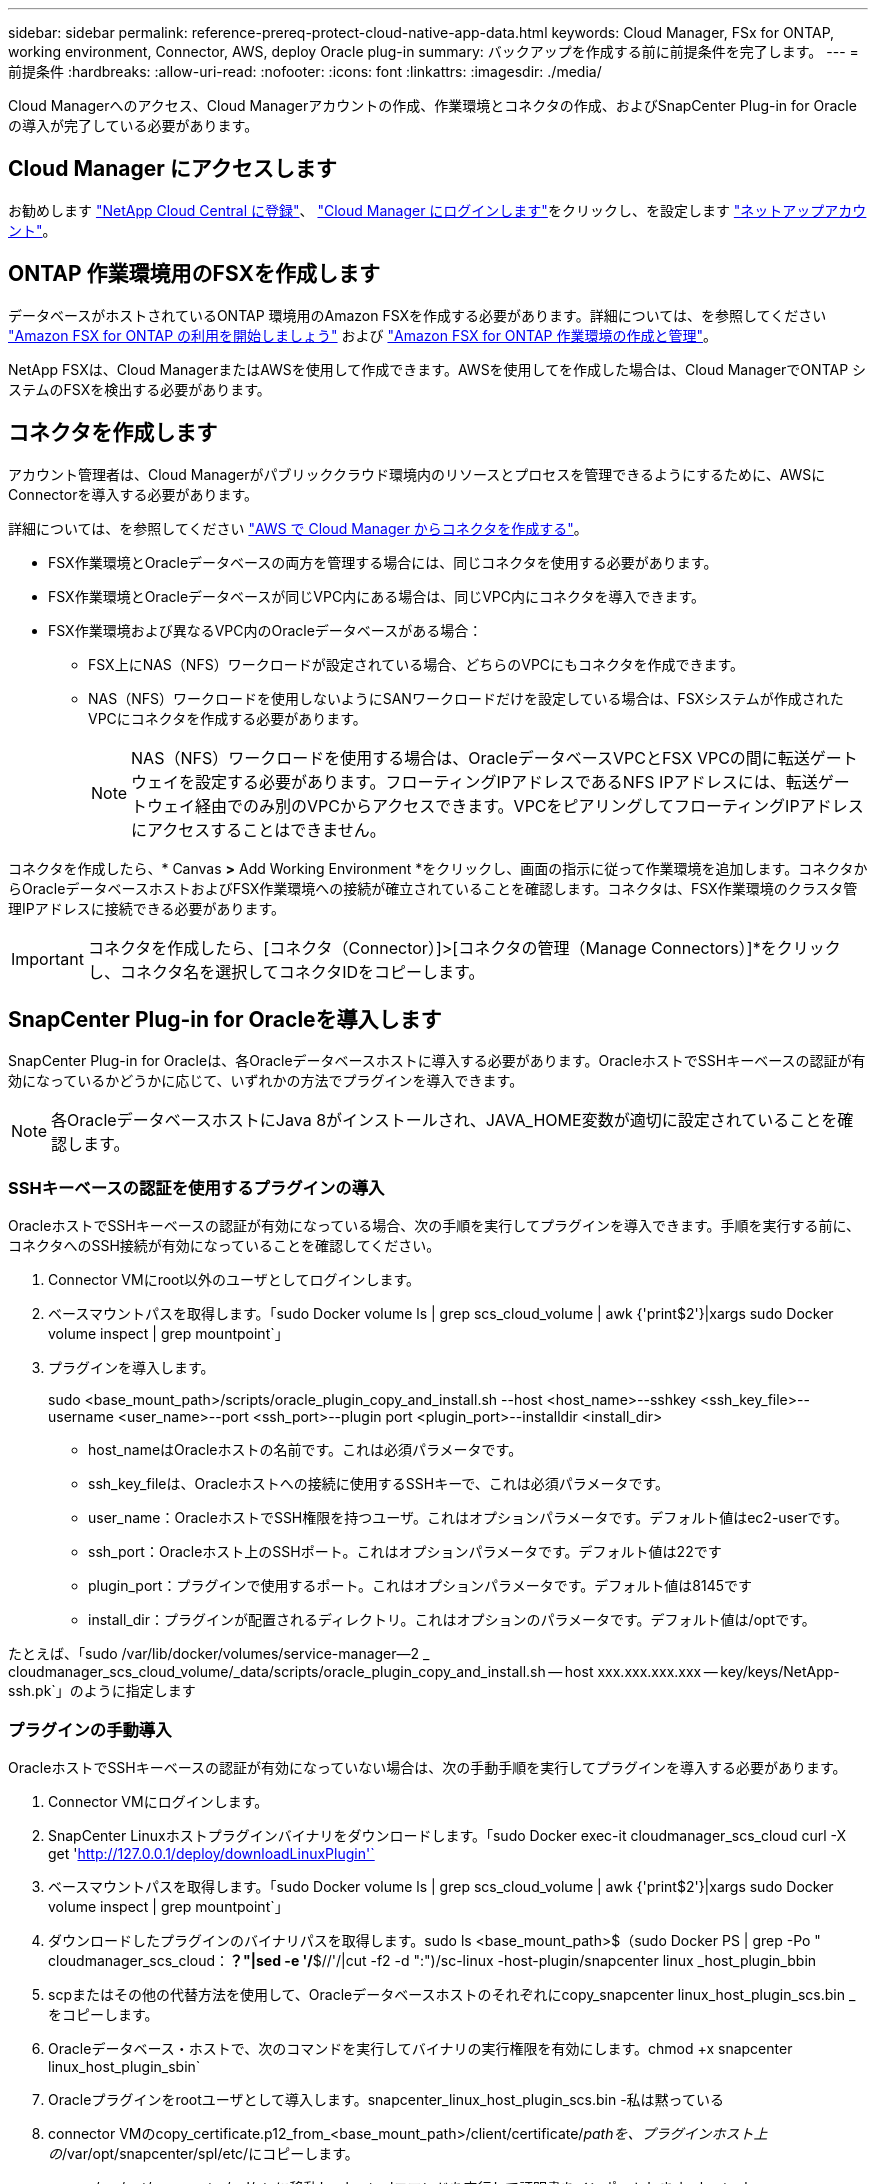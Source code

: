 ---
sidebar: sidebar 
permalink: reference-prereq-protect-cloud-native-app-data.html 
keywords: Cloud Manager, FSx for ONTAP, working environment, Connector, AWS, deploy Oracle plug-in 
summary: バックアップを作成する前に前提条件を完了します。 
---
= 前提条件
:hardbreaks:
:allow-uri-read: 
:nofooter: 
:icons: font
:linkattrs: 
:imagesdir: ./media/


[role="lead"]
Cloud Managerへのアクセス、Cloud Managerアカウントの作成、作業環境とコネクタの作成、およびSnapCenter Plug-in for Oracleの導入が完了している必要があります。



== Cloud Manager にアクセスします

お勧めします link:https://docs.netapp.com/us-en/cloud-manager-setup-admin/task-signing-up.html["NetApp Cloud Central に登録"]、 link:https://docs.netapp.com/us-en/cloud-manager-setup-admin/task-logging-in.html["Cloud Manager にログインします"]をクリックし、を設定します link:https://docs.netapp.com/us-en/cloud-manager-setup-admin/task-setting-up-netapp-accounts.html["ネットアップアカウント"]。



== ONTAP 作業環境用のFSXを作成します

データベースがホストされているONTAP 環境用のAmazon FSXを作成する必要があります。詳細については、を参照してください link:https://docs.netapp.com/us-en/cloud-manager-fsx-ontap/start/task-getting-started-fsx.html["Amazon FSX for ONTAP の利用を開始しましょう"] および link:https://docs.netapp.com/us-en/cloud-manager-fsx-ontap/use/task-creating-fsx-working-environment.html["Amazon FSX for ONTAP 作業環境の作成と管理"]。

NetApp FSXは、Cloud ManagerまたはAWSを使用して作成できます。AWSを使用してを作成した場合は、Cloud ManagerでONTAP システムのFSXを検出する必要があります。



== コネクタを作成します

アカウント管理者は、Cloud Managerがパブリッククラウド環境内のリソースとプロセスを管理できるようにするために、AWSにConnectorを導入する必要があります。

詳細については、を参照してください link:https://docs.netapp.com/us-en/cloud-manager-setup-admin/task-creating-connectors-aws.html["AWS で Cloud Manager からコネクタを作成する"]。

* FSX作業環境とOracleデータベースの両方を管理する場合には、同じコネクタを使用する必要があります。
* FSX作業環境とOracleデータベースが同じVPC内にある場合は、同じVPC内にコネクタを導入できます。
* FSX作業環境および異なるVPC内のOracleデータベースがある場合：
+
** FSX上にNAS（NFS）ワークロードが設定されている場合、どちらのVPCにもコネクタを作成できます。
** NAS（NFS）ワークロードを使用しないようにSANワークロードだけを設定している場合は、FSXシステムが作成されたVPCにコネクタを作成する必要があります。
+

NOTE: NAS（NFS）ワークロードを使用する場合は、OracleデータベースVPCとFSX VPCの間に転送ゲートウェイを設定する必要があります。フローティングIPアドレスであるNFS IPアドレスには、転送ゲートウェイ経由でのみ別のVPCからアクセスできます。VPCをピアリングしてフローティングIPアドレスにアクセスすることはできません。





コネクタを作成したら、* Canvas *>* Add Working Environment *をクリックし、画面の指示に従って作業環境を追加します。コネクタからOracleデータベースホストおよびFSX作業環境への接続が確立されていることを確認します。コネクタは、FSX作業環境のクラスタ管理IPアドレスに接続できる必要があります。


IMPORTANT: コネクタを作成したら、[コネクタ（Connector）]>[コネクタの管理（Manage Connectors）]*をクリックし、コネクタ名を選択してコネクタIDをコピーします。



== SnapCenter Plug-in for Oracleを導入します

SnapCenter Plug-in for Oracleは、各Oracleデータベースホストに導入する必要があります。OracleホストでSSHキーベースの認証が有効になっているかどうかに応じて、いずれかの方法でプラグインを導入できます。


NOTE: 各OracleデータベースホストにJava 8がインストールされ、JAVA_HOME変数が適切に設定されていることを確認します。



=== SSHキーベースの認証を使用するプラグインの導入

OracleホストでSSHキーベースの認証が有効になっている場合、次の手順を実行してプラグインを導入できます。手順を実行する前に、コネクタへのSSH接続が有効になっていることを確認してください。

. Connector VMにroot以外のユーザとしてログインします。
. ベースマウントパスを取得します。「sudo Docker volume ls | grep scs_cloud_volume | awk {'print$2'}|xargs sudo Docker volume inspect | grep mountpoint`」
. プラグインを導入します。
+
sudo <base_mount_path>/scripts/oracle_plugin_copy_and_install.sh --host <host_name>--sshkey <ssh_key_file>--username <user_name>--port <ssh_port>--plugin port <plugin_port>--installdir <install_dir>

+
** host_nameはOracleホストの名前です。これは必須パラメータです。
** ssh_key_fileは、Oracleホストへの接続に使用するSSHキーで、これは必須パラメータです。
** user_name：OracleホストでSSH権限を持つユーザ。これはオプションパラメータです。デフォルト値はec2-userです。
** ssh_port：Oracleホスト上のSSHポート。これはオプションパラメータです。デフォルト値は22です
** plugin_port：プラグインで使用するポート。これはオプションパラメータです。デフォルト値は8145です
** install_dir：プラグインが配置されるディレクトリ。これはオプションのパラメータです。デフォルト値は/optです。




たとえば、「sudo /var/lib/docker/volumes/service-manager--2 _ cloudmanager_scs_cloud_volume/_data/scripts/oracle_plugin_copy_and_install.sh -- host xxx.xxx.xxx.xxx -- key/keys/NetApp-ssh.pk`」のように指定します



=== プラグインの手動導入

OracleホストでSSHキーベースの認証が有効になっていない場合は、次の手動手順を実行してプラグインを導入する必要があります。

. Connector VMにログインします。
. SnapCenter Linuxホストプラグインバイナリをダウンロードします。「sudo Docker exec-it cloudmanager_scs_cloud curl -X get 'http://127.0.0.1/deploy/downloadLinuxPlugin'`[]
. ベースマウントパスを取得します。「sudo Docker volume ls | grep scs_cloud_volume | awk {'print$2'}|xargs sudo Docker volume inspect | grep mountpoint`」
. ダウンロードしたプラグインのバイナリパスを取得します。sudo ls <base_mount_path>$（sudo Docker PS | grep -Po " cloudmanager_scs_cloud：*？"|sed -e '/*$//'/|cut -f2 -d ":")/sc-linux -host-plugin/snapcenter linux _host_plugin_bbin
. scpまたはその他の代替方法を使用して、Oracleデータベースホストのそれぞれにcopy_snapcenter linux_host_plugin_scs.bin _をコピーします。
. Oracleデータベース・ホストで、次のコマンドを実行してバイナリの実行権限を有効にします。chmod +x snapcenter linux_host_plugin_sbin`
. Oracleプラグインをrootユーザとして導入します。snapcenter_linux_host_plugin_scs.bin -私は黙っている
. connector VMのcopy_certificate.p12_from_<base_mount_path>/client/certificate/_pathを、プラグインホスト上の_/var/opt/snapcenter/spl/etc/にコピーします。
+
.. _/var/opt/snapcenter/spl/etcに移動し、keytoolコマンドを実行して証明書をインポートします。keytool -v -importkeystore -srckeystore certificate.p12 -srcstoretype PKCS12 -destkeystore keystore.jks -deststoretype JKS -srcstorepass SnapCenter -deststorepass SnapCenter agentcert -destalias agentcert -noprompt`
.. spl:'systemctl restart sp'を再起動します



